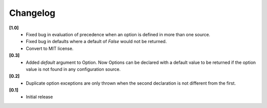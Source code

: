 Changelog
---------

**[1.0]**
   - Fixed bug in evaluation of precedence when an option is defined in
     more than one source.
   - Fixed bug in defaults where a default of `False` would not be returned.
   - Convert to MIT license.

**[0.3]**
   - Added `default` argument to Option.  Now Options can be declared with
     a default value to be returned if the option value is not found in
     any configuration source.

**[0.2]**
   - Duplicate option exceptions are only thrown when the second
     declaration is not different from the first.

**[0.1]**
   - Initial release